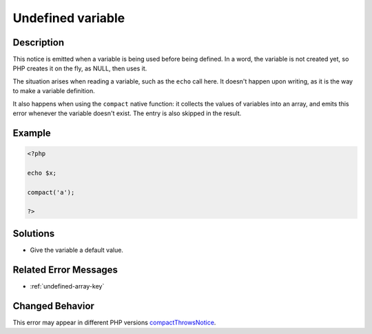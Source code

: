 .. _undefined-variable:

Undefined variable
------------------
 
	.. meta::
		:description:
			Undefined variable: This notice is emitted when a variable is being used before being defined.

		:og:type: article
		:og:title: Undefined variable
		:og:description: This notice is emitted when a variable is being used before being defined
		:og:url: https://php-errors.readthedocs.io/en/latest/messages/undefined-variable.html

Description
___________
 
This notice is emitted when a variable is being used before being defined. In a word, the variable is not created yet, so PHP creates it on the fly, as NULL, then uses it.

The situation arises when reading a variable, such as the ``echo`` call here. It doesn't happen upon writing, as it is the way to make a variable definition. 

It also happens when using the ``compact`` native function: it collects the values of variables into an array, and emits this error whenever the variable doesn't exist. The entry is also skipped in the result.

Example
_______

.. code-block:: php

   <?php
   
   echo $x;
   
   compact('a');
   
   ?>

Solutions
_________

+ Give the variable a default value.

Related Error Messages
______________________

+ :ref:`undefined-array-key`

Changed Behavior
________________

This error may appear in different PHP versions `compactThrowsNotice <https://php-changed-behaviors.readthedocs.io/en/latest/behavior/compactThrowsNotice.html>`_.
